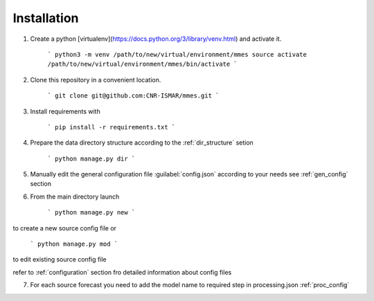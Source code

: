 Installation
============

1. Create a python [virtualenv](https://docs.python.org/3/library/venv.html) and activate it.

    ```
    python3 -m venv /path/to/new/virtual/environment/mmes
    source activate /path/to/new/virtual/environment/mmes/bin/activate
    ```

2. Clone this repository in a convenient location.

    ```
    git clone git@github.com:CNR-ISMAR/mmes.git
    ```

3. Install requirements with

    ```
    pip install -r requirements.txt
    ```

4. Prepare the data directory structure according to the :ref:`dir_structure` setion

    ```
    python manage.py dir
    ```


5. Manually edit the general configuration file :guilabel:`config.json` according to your needs see :ref:`gen_config` section


6. From the main directory launch

    ```
    python manage.py new
    ```

to create a new source config file or

    ```
    python manage.py mod
    ```

to edit existing source config file

refer to :ref:`configuration` section fro detailed information about config files


7. For each source forecast  you need to add the model name to required step in processing.json :ref:`proc_config`